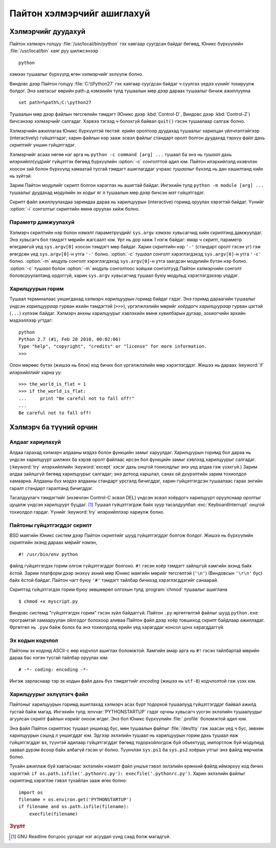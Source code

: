 .. _tut-using:

****************************
Пайтон хэлмэрчийг ашиглахуй
****************************


.. _tut-invoking:

Хэлмэрчийг дуудахуй
========================

Пайтон хэлмэрч голцуу :file:`/usr/local/bin/python` гэх хаягаар суугдсан байдаг
бөгөөд, Юникс бүрхүүлийн :file:`/usr/local/bin` хаяг руу шилжсэнээр ::

    python

хэмээх тушаалыг бүрхүүлд өгөн хэлмэрчийг эхлүүлж болно. 

Виндовс дээр Пайтон голцуу :file:`C:\\Python27` гэх хаягаар суугдсан байдаг ч
суулгах үедээ үүнийг тохируулж болдог. Энэ хавтасыг өөрийн path-д нэмэхийн тулд
тушаалын мөр дээр дараах тушаалыг бичиж ажиллуулна ::

   set path=%path%;C:\python27

Тушаалын мөр дээр файлын төгсгөлийн тэмдэгт (Юникс дээр :kbd:`Control-D`, Виндовс
дээр :kbd:`Control-Z`) бичсэнээр хэлмэрчийг салгадаг. Хэрвээ тэгээд ч болохгүй 
байвал ``quit()`` гэсэн тушаалаар салгаж болно.


Хэлмэрчийн ажиллагаа Юникс бүрхүүлтэй төстэй: ерийн оролтоор дуудахад тушаалыг
харилцан үйлчлэлтэйгээр (interactively) гүйцэтгэдэг; харин файлын нэр зааж эсвэл
файлыг стандарт оролт болгон дуудахад тэрхүү файл дахь *скриптийг* уншин гүйцэтгэдэг.

Хэлмэрчийг асаах нөгөө нэг арга нь ``python -c command [arg] ...`` тушаал ба энэ нь
*тушаал* дахь илэрхийлл(үүд)ийг гүйцэтгэх бөгөөд бүрхүүлийн :option:`-c` сонголттой
адил юм. Пайтон илэрхийлэлд ихэвчлэн хоосон зай болон бүрхүүлд хамаатай тусгай тэмдэгт
ашиглагддаг учраас *тушаалыг* бүхэлд нь дан хашилтанд хийх нь зүйтэй.

Зарим Пайтон модулийг скрипт болгон хэрэглэх нь ашигтай байдаг. Ингэхийн тулд
``python -m module [arg] ...`` тушаалыг дуудахад *модулийн* эх кодыг яг л тушаалын
мөр дээр бичсэн мэт гүйцэтгэдэг.

Скрипт файл ажиллуулахдаа заримдаа дараа нь харилцуурын (interactive) горимд
оруулах хэрэгтэй байдаг. Үүнийг :option:`-i` сонголтыг скриптийн өмнө оруулан хийж болно.

.. _tut-argpassing:

Параметр дамжуулахуй
--------------------

Хэлмэрч скриптийн нэр болон нэмэлт параметрүүдийг ``sys.argv`` хэмээх хувьсагчид
хийн скриптэнд дамжуулдаг. Энэ хувьсагч бол тэмдэгт мөрийн жагсаалт юм. Урт нь
дор хаяж 1 нэгж байдаг: ямар ч скрипт, параметр өгөгдөөгүй үед ``sys.argv[0]``
хоосон тэмдэгт мөр байдаг. Харин скриптийн нэр ``'-'`` (стандарт оролт гэсэн үг)
гэж өгөгдсөн үед ``sys.argv[0]``-н утга ``'-'`` болно. :option:`-c` *тушаал* сонголт
хэрэглэгдэхэд ``sys.argv[0]``-н утга ``'-c'`` болно. :option:`-m` *модуль* сонголт 
хэрэглэгдэхэд ``sys.argv[0]``-н утга заагдсан модулийн бүтэн нэр болно. :option:`-c`
*тушаал* болон :option:`-m` *модуль* сонголтоос хойшхи сонголтууд Пайтон хэлмэрчийн
сонголт боловсруулалтанд ордоггүй, харин ``sys.argv`` хувьсагчид тушаал буюу модульд
хэрэглэгдэхээр үлддэг.

.. _tut-interactive:

Харилцуурын горим
-----------------

Тушаал терминалаас уншигдахад хэлмэрч *харилцуурын горимд* байдаг гэдэг. 
Энэ горимд дараагийн тушаалыг *үндсэн харилцуураар* гурван ихийн тэмдэгтэй 
(``>>>``), үргэлжлэлийн мөрийг *хоёрдогч харилцуураар* гурван цэгтэй (``...``)
хүлээж байдаг. Хэлмэрч анхны харилцуурыг хэвлэхийн өмнө хувилбарын
дугаар, зохиогчийн эрхийн мэдээллээр угтдаг::

   python
   Python 2.7 (#1, Feb 28 2010, 00:02:06)
   Type "help", "copyright", "credits" or "license" for more information.
   >>>

Олон мөрөөс бүтэх (жишээ нь блок) код бичих бол үргэлжлэлийн мөр хэрэглэгддэг.
Жишээ нь дараах :keyword:`if` илэрхийллийг харна уу::

   >>> the_world_is_flat = 1
   >>> if the_world_is_flat:
   ...     print "Be careful not to fall off!"
   ...
   Be careful not to fall off!


.. _tut-interp:

Хэлмэрч ба түүний орчин
=======================


.. _tut-error:

Алдааг хариулахуй
----------------

Алдаа гарахад хэлмэрч алдааны мэдээ болон функцийн замыг харуулдаг.
Харилцуурын горимд бол дараа нь үндсэн харилцуурт шилжих ба хэрэв оролт файлаас 
ирсэн бол функцийн замыг хэвлээд харилцуурыг салгадаг. (:keyword:`try` илэрхийллийн
:keyword:`except` хэсэг дахь онцгой тохиолдлыг энэ үед алдаа гэж үзэхгүй.) Зарим
алдаа зайлшгүй бөгөөд харилцуурыг салгадаг; энэ дотоод харшлал, санах ой дүүрэлтийн
зарим тохиолдол хамаарна. Алдааны бүх мэдээ алдааны стандарт урсгалд бичигддэг,
харин гүйцэтгэгдсэн тушаалаас гарах энгийн гаралт стандарт гаралтанд бичигддэг.

Тасалдуулагч тэмдэгтийг (ихэвчлэн Control-C эсвэл DEL) үндсэн эсвэл хоёрдогч
харилцуурт оруулснаар оролтыг цуцалж үндсэн харилцуурт буцдаг. [#]_
Тушаал гүйцэтгэгдэж байх зуур тасалдуулбал :exc:`KeyboardInterrupt` онцгой
тохиолдол гардаг. Үүнийг :keyword:`try` илэрхийллээр хариулж болно.


.. _tut-scripts:

Пайтоны гүйцэтгэгддэг скрипт
----------------------------

BSD маягийн Юникс систем дээр Пайтон скриптийг шууд гүйцэтгэгддэг болгож
болдог. Жишээ нь бүрхүүлийн скриптийн эхэнд дараах мөрийг нэмэн, ::

   #! /usr/bin/env python

файлд гүйцэтгэгдэх горим олгож гүйцэтгэгддэг болгоно. ``#!`` гэсэн хоёр тэмдэгт
зайлшгүй хамгийн эхэнд байх ёстой. Зарим платформ дээр энэхүү эхний мөр Юникс
маягийн мөрийг төгсгөлтэй (``'\n'``) (Виндовсын ``'\r\n'`` бус) байх ёстой байдаг.
Пайтон чагт буюу ``'#'`` тэмдэгт тайлбар бичихэд хэрэглэгддэгийг санаарай.

Скриптэд гүйцэтгэгдэх горим буюу зөвшөөрөл олгохын тулд :program:`chmod` тушаалыг
ашиглана ::

   $ chmod +x myscript.py

Виндовс системд "гүйцэтгэгдэх горим" гэсэн зүйл байдаггүй. Пайтон ``.py`` өргөтгөлтэй
файлыг шууд ``python.exe`` програмтай хамааруулан ойлгодог болохоор аливаа
Пайтон файл дээр хоёр товшиход скрипт байдлаар ажилладаг. Өргөтгөл нь ``.pyw``
байж болох ба энэ тохиолдолд ерийн үед харагддаг консол цонх харагддаггүй.

Эх кодын кодчлол
----------------

Пайтоны эх кодонд ASCII-с өөр кодчлол ашиглах боломжтой. Хамгийн амар арга нь
``#!`` гэсэн тайлбартай мөрийн дараа бас нэгэн тусгай тайлбар оруулах юм::

   # -*- coding: encoding -*-

Ингэж зарласнаар тэр эх кодын файл дахь бүх тэмдэгтийг *encoding* (жишээ нь ``utf-8``)
кодчлолтой гэж үзэх юм.  

.. _tut-startup:

Харилцуурыг эхлүүлэгч  файл
---------------------------

Пайтоныг харилцуурын горимд ашиглахад хэлмэрч асах бүрт тодорхой тушаалууд
гүйцэтгэгддэг байвал ажилд тустай байж магад. Ингэхийн тулд :envvar:`PYTHONSTARTUP` гэдэг
орчны хувьсагч үүсгэн эхлэлийн тушаалуудыг агуулсан скрипт файлын нэрийг оноож өгдөг.
Энэ бол Юникс бүрхүүлийн :file:`.profile` боломжтой адил юм.


.. XXX This should probably be dumped in an appendix, since most people
   don't use Python interactively in non-trivial ways.

Энэ файл Пайтон скриптээс тушаал уншихад бус, мөн тушаалын файлыг :file:`/dev/tty`
гэж заасан үед ч бус, зөвхөн харилцуурын сэшнд л уншигддаг юм. Эдгээр эхлэлийн
тушаал нь харилцуурын горим дахь тушаал яаж гүйцэтгэгддэг вэ, түүнтэй адилаар
гүйцэтгэгддэг бөгөөд тодорхойлогдож буй обьектууд, импортлож буй модулиуд
заавал дүрэм ёсоор байх албагүй гэсэн үг болно. Түүнчлэн ``sys.ps1`` ба ``sys.ps2``
хоёрын утгыг энэ файлд өөрчилж болно.


Тухайн ажиллаж буй хавтаснаас эхлэлийн нэмэлт файл уншъя гэвэл эхлэлийн ерөнхий
файлд иймэрхүү код бичих хэрэгтэй: ``if os.path.isfile('.pythonrc.py'): 
execfile('.pythonrc.py')``. Харин эхлэлийн файлыг скриптэнд хэрэглэе гэвэл
тухайлан зааж өгөх болно::

   import os
   filename = os.environ.get('PYTHONSTARTUP')
   if filename and os.path.isfile(filename):
       execfile(filename)


.. rubric:: Зүүлт

.. [#] GNU Readline богцоос ургадаг нэг асуудал үүнд саад болж магадгүй.


